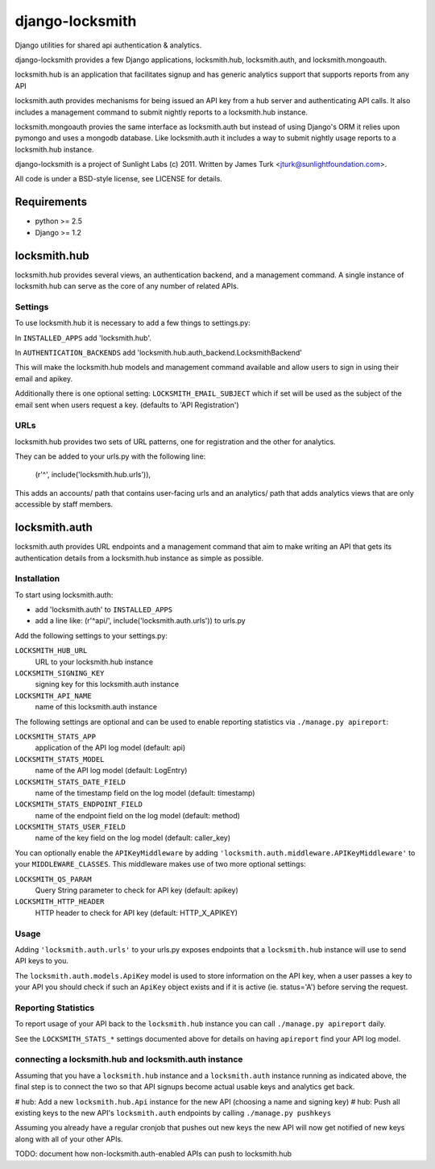 ================
django-locksmith
================

Django utilities for shared api authentication & analytics.

django-locksmith provides a few Django applications, locksmith.hub, locksmith.auth, and locksmith.mongoauth.

locksmith.hub is an application that facilitates signup and has generic analytics support that supports reports from any API

locksmith.auth provides mechanisms for being issued an API key from a hub server and authenticating API calls.  It also includes a management command to submit nightly reports to a locksmith.hub instance.

locksmith.mongoauth provies the same interface as locksmith.auth but instead of using Django's ORM it relies upon pymongo and uses a mongodb database.  Like locksmith.auth it includes a way to submit nightly usage reports to a locksmith.hub instance.

django-locksmith is a project of Sunlight Labs (c) 2011.  Written by James Turk <jturk@sunlightfoundation.com>.

All code is under a BSD-style license, see LICENSE for details.

Requirements
============

* python >= 2.5
* Django >= 1.2

locksmith.hub
==============

locksmith.hub provides several views, an authentication backend, and a management command.  A single instance of locksmith.hub can serve as the core of any number of related APIs.

Settings
--------

To use locksmith.hub it is necessary to add a few things to settings.py:

In ``INSTALLED_APPS`` add 'locksmith.hub'.

In ``AUTHENTICATION_BACKENDS`` add 'locksmith.hub.auth_backend.LocksmithBackend'

This will make the locksmith.hub models and management command available and allow users to sign in using their email and apikey.

Additionally there is one optional setting: ``LOCKSMITH_EMAIL_SUBJECT`` which if set will be used as the subject of the email sent when users request a key. (defaults to 'API Registration')

URLs
----

locksmith.hub provides two sets of URL patterns, one for registration and the other for analytics.

They can be added to your urls.py with the following line:

    (r'^', include('locksmith.hub.urls')),

This adds an accounts/ path that contains user-facing urls and an analytics/ path that adds analytics views that are only accessible by staff members.


locksmith.auth
==============

locksmith.auth provides URL endpoints and a management command that aim to make writing an API that gets its authentication details from a locksmith.hub instance as simple as possible.

Installation
------------

To start using locksmith.auth:

* add 'locksmith.auth' to ``INSTALLED_APPS``
* add a line like: (r'^api/', include('locksmith.auth.urls')) to urls.py

Add the following settings to your settings.py:

``LOCKSMITH_HUB_URL``
    URL to your locksmith.hub instance
``LOCKSMITH_SIGNING_KEY``
    signing key for this locksmith.auth instance
``LOCKSMITH_API_NAME``
    name of this locksmith.auth instance

The following settings are optional and can be used to enable reporting statistics via ``./manage.py apireport``:

``LOCKSMITH_STATS_APP``
    application of the API log model (default: api)
``LOCKSMITH_STATS_MODEL``
    name of the API log model (default: LogEntry)
``LOCKSMITH_STATS_DATE_FIELD``
    name of the timestamp field on the log model (default: timestamp)
``LOCKSMITH_STATS_ENDPOINT_FIELD``
    name of the endpoint field on the log model (default: method)
``LOCKSMITH_STATS_USER_FIELD``
    name of the key field on the log model (default: caller_key)

You can optionally enable the ``APIKeyMiddleware`` by adding ``'locksmith.auth.middleware.APIKeyMiddleware'`` to your ``MIDDLEWARE_CLASSES``.  This middleware makes use of two more optional settings:

``LOCKSMITH_QS_PARAM``
    Query String parameter to check for API key (default: apikey)
``LOCKSMITH_HTTP_HEADER``
    HTTP header to check for API key (default: HTTP_X_APIKEY)


Usage
-----

Adding ``'locksmith.auth.urls'`` to your urls.py exposes endpoints that a ``locksmith.hub`` instance will use to send API keys to you.

The ``locksmith.auth.models.ApiKey`` model is used to store information on the API key, when a user passes a key to your API you should check if such an ``ApiKey`` object exists and if it is active (ie. status='A') before serving the request.

Reporting Statistics
--------------------

To report usage of your API back to the ``locksmith.hub`` instance you can call ``./manage.py apireport`` daily.

See the ``LOCKSMITH_STATS_*`` settings documented above for details on having ``apireport`` find your API log model.

connecting a locksmith.hub and locksmith.auth instance
------------------------------------------------------

Assuming that you have a ``locksmith.hub`` instance and a ``locksmith.auth`` instance running as indicated above, the final step is to connect the two so that API signups become actual usable keys and analytics get back.

# hub: Add a new ``locksmith.hub.Api`` instance for the new API (choosing a name and signing key)
# hub: Push all existing keys to the new API's ``locksmith.auth`` endpoints by calling ``./manage.py pushkeys``

Assuming you already have a regular cronjob that pushes out new keys the new API will now get notified of new keys along with all of your other APIs.

TODO: document how non-locksmith.auth-enabled APIs can push to locksmith.hub
